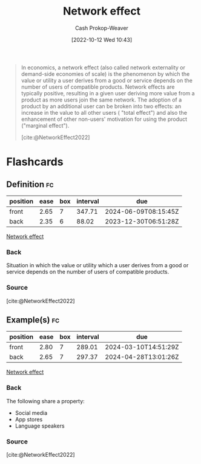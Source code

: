 :PROPERTIES:
:ID:       877f3321-faac-463a-8619-787467251655
:LAST_MODIFIED: [2023-10-02 Mon 23:22]
:END:
#+title: Network effect
#+hugo_custom_front_matter: :slug "877f3321-faac-463a-8619-787467251655"
#+author: Cash Prokop-Weaver
#+date: [2022-10-12 Wed 10:43]
#+filetags: :concept:

#+begin_quote
In economics, a network effect (also called network externality or demand-side economies of scale) is the phenomenon by which the value or utility a user derives from a good or service depends on the number of users of compatible products. Network effects are typically positive, resulting in a given user deriving more value from a product as more users join the same network. The adoption of a product by an additional user can be broken into two effects: an increase in the value to all other users ( "total effect") and also the enhancement of other non-users' motivation for using the product ("marginal effect").

[cite:@NetworkEffect2022]
#+end_quote
* Flashcards
** Definition :fc:
:PROPERTIES:
:CREATED: [2022-11-22 Tue 10:31]
:FC_CREATED: 2022-11-22T18:32:22Z
:FC_TYPE:  double
:ID:       0bc7f1cc-0a2a-457d-9a63-8793a53805fb
:END:
:REVIEW_DATA:
| position | ease | box | interval | due                  |
|----------+------+-----+----------+----------------------|
| front    | 2.65 |   7 |   347.71 | 2024-06-09T08:15:45Z |
| back     | 2.35 |   6 |    88.02 | 2023-12-30T06:51:28Z |
:END:

[[id:877f3321-faac-463a-8619-787467251655][Network effect]]

*** Back
Situation in which the value or utility which a user derives from a good or service depends on the number of users of compatible products.
*** Source
[cite:@NetworkEffect2022]
** Example(s) :fc:
:PROPERTIES:
:CREATED: [2022-11-22 Tue 10:32]
:FC_CREATED: 2022-11-22T18:33:50Z
:FC_TYPE:  double
:ID:       49440c50-c5c4-4e5c-86fd-c46eeb1752b2
:END:
:REVIEW_DATA:
| position | ease | box | interval | due                  |
|----------+------+-----+----------+----------------------|
| front    | 2.80 |   7 |   289.01 | 2024-03-10T14:51:29Z |
| back     | 2.65 |   7 |   297.37 | 2024-04-28T13:01:26Z |
:END:

[[id:877f3321-faac-463a-8619-787467251655][Network effect]]

*** Back
The following share a property:

- Social media
- App stores
- Language speakers
*** Source
[cite:@NetworkEffect2022]
#+print_bibliography: